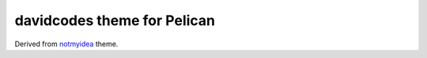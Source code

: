 davidcodes theme for Pelican
############################

Derived from notmyidea_ theme.

.. _notmyidea: https://github.com/ametaireau/pelican/tree/master/pelican/themes/notmyidea


